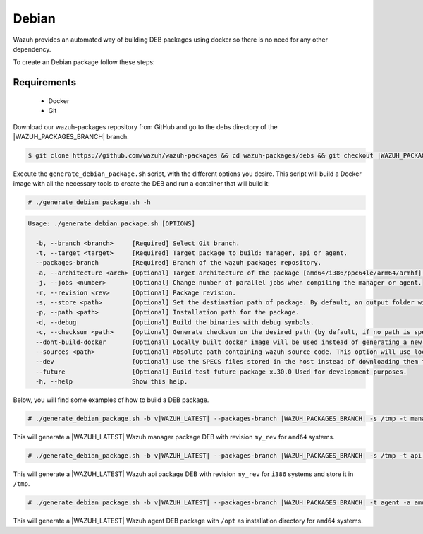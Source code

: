 .. Copyright (C) 2021 Wazuh, Inc.

.. _create-deb:

Debian
======

Wazuh provides an automated way of building DEB packages using docker so there is no need for any other dependency.

To create an Debian package follow these steps:

Requirements
^^^^^^^^^^^^

 * Docker
 * Git

Download our wazuh-packages repository from GitHub and go to the debs directory of the |WAZUH_PACKAGES_BRANCH| branch.

.. code-block:: console

 $ git clone https://github.com/wazuh/wazuh-packages && cd wazuh-packages/debs && git checkout |WAZUH_PACKAGES_BRANCH|

Execute the ``generate_debian_package.sh`` script, with the different options you desire. This script will build a Docker image with all the necessary tools to create the DEB and run a container that will build it:

.. code-block:: console

  # ./generate_debian_package.sh -h

.. code-block:: none
  :class: output

  Usage: ./generate_debian_package.sh [OPTIONS]
  
    -b, --branch <branch>     [Required] Select Git branch.
    -t, --target <target>     [Required] Target package to build: manager, api or agent.
    --packages-branch         [Required] Branch of the wazuh packages repository.
    -a, --architecture <arch> [Optional] Target architecture of the package [amd64/i386/ppc64le/arm64/armhf].
    -j, --jobs <number>       [Optional] Change number of parallel jobs when compiling the manager or agent.
    -r, --revision <rev>      [Optional] Package revision.
    -s, --store <path>        [Optional] Set the destination path of package. By default, an output folder will be created.
    -p, --path <path>         [Optional] Installation path for the package.
    -d, --debug               [Optional] Build the binaries with debug symbols.
    -c, --checksum <path>     [Optional] Generate checksum on the desired path (by default, if no path is specified it will be generated on the same directory than the package).
    --dont-build-docker       [Optional] Locally built docker image will be used instead of generating a new one.
    --sources <path>          [Optional] Absolute path containing wazuh source code. This option will use local source code instead of downloading it from GitHub.
    --dev                     [Optional] Use the SPECS files stored in the host instead of downloading them from GitHub.
    --future                  [Optional] Build test future package x.30.0 Used for development purposes.
    -h, --help                Show this help.

Below, you will find some examples of how to build a DEB package.

.. code-block:: console

  # ./generate_debian_package.sh -b v|WAZUH_LATEST| --packages-branch |WAZUH_PACKAGES_BRANCH| -s /tmp -t manager -a amd64 -r my_rev.

This will generate a |WAZUH_LATEST| Wazuh manager package DEB with revision ``my_rev`` for ``amd64`` systems.

.. code-block:: console

  # ./generate_debian_package.sh -b v|WAZUH_LATEST| --packages-branch |WAZUH_PACKAGES_BRANCH| -s /tmp -t api -a i386 -r my_rev

This will generate a |WAZUH_LATEST| Wazuh api package DEB with revision ``my_rev`` for ``i386`` systems and store it in ``/tmp``.

.. code-block:: console

  # ./generate_debian_package.sh -b v|WAZUH_LATEST| --packages-branch |WAZUH_PACKAGES_BRANCH| -t agent -a amd64 -p /opt

This will generate a |WAZUH_LATEST| Wazuh agent DEB package with ``/opt`` as installation directory for ``amd64`` systems.
